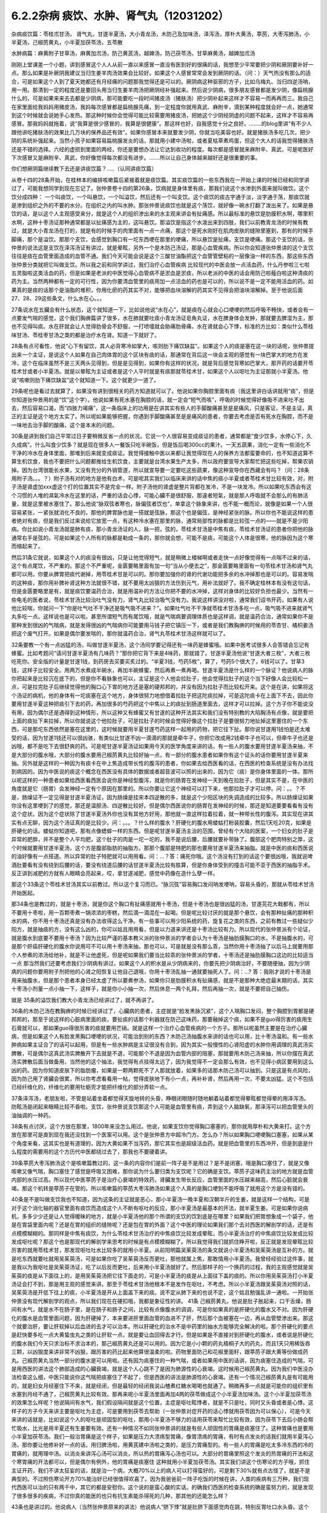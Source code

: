 6.2.2杂病 痰饮、水肿、肾气丸（12031202）
========================================

杂病痰饮篇：苓桂朮甘汤， 肾气丸，甘遂半夏汤，大小青龙汤，木防己及加味汤，泽泻汤，厚朴大黄汤，葶苈，大枣泻肺汤，小半夏汤，己椒苈黄丸，小半夏加茯苓汤，五苓散

水肿病篇：麻黄附子甘草汤，麻黄加朮汤，防己黄芪汤，越婢汤，防己茯苓汤，甘草麻黄汤，越婢加朮汤

刚刚上堂课差一个小题，讲到感冒这个人人从前一直以来感冒一直没有医到好的很痛的话，我想至少平常要把少阴和厥阴要补好一点。那么如果是补厥阴我建议当归生姜羊肉汤效果会比较好。如果这个人感冒常常会发到厥阴的话。（问：）天气热没有那么的适合，可是如果这个人到了夏天她都还有月经痛的问题那我觉得还是可以的。厥阴病这种驱邪的方子，比如乌梅丸、当归四逆汤呐，用一用。那清到一定的程度还是要回头用当归生姜羊肉汤把厥阴经补强起来。然后说少阴病，很多朋友感冒都是发少阴，像扁桃腺什么的，可是如果来来去去都是少阴病，那可能要吃一段时间猪皮汤（猪肤汤）把少阴补起来这样才不容易一而再再而三。我自己在家里面给我妈妈用猪皮汤，我妈每次感冒都是扁桃腺先痛，到一定程度你就用真武、麻附辛，滴到某种程度就会好一点，她通常到这个时候就会说她手心发热。那这种时候你会觉得可能比较需要用猪皮汤，把她这个少阴经阴虚的问题不起来，这样才不容易再感冒。那我妈妈就拖着，说“我算是很少感冒的，我算是很健康”。那这样也好，自我感觉十分之良好。……..的blog里讲“有不少人跟他讲吃猪肤汤的效果比几万块的保养品还有效”。如果你感冒本来就要发少阴，你就当吃美容也好。就是猪肤汤多吃几次，把少阴的系统补强起来。当然小孩子如果容易扁桃腺发炎的话，那就用小建中汤啦，或者夏枯草煮鸡蛋，但这个大人的话我觉得猪肤汤还是不错的选择。六经的虚损到里面的两经，你还是要想办法让它达到收功的程度。每次都是感冒就来麻附辛、真武，可是呢医好下次感冒又是麻附辛、真武，你好像觉得每次都没有进步。…….所以让自己身体越来越好还是很重要的事。

你们想厥阴篇继续教下去还是讲痰饮篇？…..（认同讲痰饮篇）

从卷十四的28条开始，在桂林本的编排咳嗽篇后紧接着就是痰饮篇。其实痰饮篇的一些东西我在一开始上课的时候已经和同学讲过了，可能我想同学到现在忘记了。张仲景卷十四的第26条，饮病就是身体里有痰，那我们说这个水渗到外面来就叫做饮。这个饮分成四种： 一个叫痰饮，一个叫悬饮，一个叫溢饮，然后还有一个叫支饮。这个痰饮的痰古字通于淡，淡字通于荡，那痰饮就是渗到组织之外的不要的水分。在组织之内的叫水肿。那张仲景说痰饮也就是这个荡饮，就好像一碗水打翻了泼出来了。如果是悬饮的话，是以这个人主观感受来分，就是这个人的组织渗出来的水主观来讲会有扯痛感。所以最标准的悬饮是肋膜积水啊，哪里积水啊，这种十枣汤证那种通常都是以扯痛感为主的，这叫悬饮。那溢饮是指这个水泼出来到四肢，我们以前教青龙汤的时候有教过，就是大小青龙汤在打的，就是有的时候手的肉里面有一点一点痛，那这个是死水刚好在肌肉皮肤的缝隙里塞到，那有的时候手脚痛，那个是溢饮。那那个支饮，会感觉到胸口有一坨东西哽在那里的哽痛，所以悬饮是扯痛，支饮是哽痛。那这个支饮的话，张仲景的说法这是支饮在泽泻汤证有讲过，就是晕眩，另外一个是木防己汤证，那是心血管疾病。所以你会知道张仲景讲的这个支饮往往是痰在血管里面造成的血管不通。我们今天可能会说是这个三酸甘油酯把这个血管管壁粘的一层像油一样的东西，那这些东西张仲景分类就把它叫做支饮。所以我之前和同学讲过，我们治疗心血管疾病 比较现代的中医会放一点活血药，什么丹参啦三七啦五灵脂啦这类活血的药，但是如果是老派的中医觉得心血管病不是淤血是淤痰，所以老派的中医的话会用防己啦薤白啦这种清痰的药为主。当然两种都有一定的可行性，因为你要清血管里的痰用加一点活血的药也是可以的，所以说不是一定不能用活血的药。如果真的是痰的话那个是油脂的堆积，你用化瘀的药其实不对，能够把血块溶解的药其实不见得会把油块溶解掉。至于他说后面27、28、29这些条文，什么水在心。。。

27条说水在五臟会有什么状态，这个就知道一下，比如说他说“水在心”，就是痰在心就会心口哽哽的然后呼吸不畅快，或者会有一点要发气喘的感觉，这个我们胸痹篇讲了很多，水在肺就要吐痰小青龙汤证皂角丸证，水在脾身体会发肿，那就要去脾湿为主，那也不见得叫痰。水在肝就会让人觉得肋骨会不舒服，一打喷嚏就会胁痛肋骨痛，水在肾就会心下悸，标准的方比如：类似什么苓桂味甘汤、苓桂枣甘汤之类的都是治疗水在肾。知道一下就好了。

28条有点可看性，他说“心下有留饮，其人必背寒冷如掌大，咳则肋下痛饮缺盆”。如果这个人的痰是塞在这一块的话呢，张仲景提出来一个主证，是说这个人如果在自己肉体胃的这个区块有痰的话，那通常在背后这一块会主观的感觉有一块巴掌大的地方在发冷，这个在临床虽然不是三天两头见得到，但是是见得到，如果你有这样的状况，就是背后感觉背寒如巴掌大，那开药的话要开苓桂术甘或者小半夏汤。就是以晕眩为主证或者是这个人平时就是有痰那就苓桂术甘，如果这个人以呕吐为主证那就小半夏汤。他说“咳嗽则肋下痛饮缺盆”这个就知道一下。这个就更少一道了。

29条呢也是看过去就算了，如果没有讲到很相关的药方知道就可以了。他说如果你胸腔里面有痰（我这里讲白话讲就用“痰”，但是你知道张仲景用的是“饮”这个字）。他说如果有死水塞在胸腔的话，就一定会“短气而咳”，呼吸的时候觉得好像吸不进来吐不出去，然后容易口渴，而“四肢力竭痛”，这一条临床上的功用是在讲其实有些人的手脚酸痛甚至是是痛风，只是客证，不是主证，真正的主证是这个地方太实了。所以呢如果能够把握，你遇到手脚酸痛甚至是是痛风的患者，你要去考虑是否有死水在胸腔，而不是一味地去治手脚的酸痛，这个是本末的问题。

30条是讲到我们自己平常过日子要稍微反省一点的状况。它说一个人很容易变成痰证的患者，通常都是“食少饮多，水停心下，久久成病”。什么叫食少饮多？就是现在很多人一餐饭只吃半碗饭，但是饭后喝300cc的果汁。一天五蔬果，消化一定有一些消化不干净的冷水在身体里面，那堆到后来就变成痰证。我觉得接触中医以来都让我觉得现在人的保养方法都蛮要命的，也不知道这算不算生机饮食，我也不要把什么问题都推给生机饮食，主要就是台湾水果生产太多，所以政府要宣导大家帮忙把这些吃掉，帮果农销掉。因为台湾很能长水果，又没有充分的外销管道，所以就宣导要一定要吃这些蔬果，像这种宣导你在西藏会有吗？（问：28条用附子汤。。。？）附子汤有对的地方是他有白术，可是呢其实我们以临床来讲的话中焦的痰小半夏或者苓桂术甘比较有效，对，附子汤是肾虚加xxx虚这个打的位置其实不是完全一样。附子汤他的肾虚是整片背都在发冷，不是一块发冷。所以如果吃东西会有这个习惯的人堆的濕氣冷水在这里的话，严重的话会心悸，可能心臟不是很舒服，那違者短氣，就是那人呼吸就不会那么的有肺活量，就是这里被水塞住了。那么他说“脉双弦者寒也，脉偏弦者饮也”，单拿这个脉象来讲，也不能一概而论，就像是如果一个人很容易紧张，一紧张就消化不良的，那他的脾胃脉也是一搭就是弦脉，那这个也是偏弦，是神经紧张的脉。所以你也不能说这样的患者绝对有痰，但是我们反过来说给它放宽一点，有这种冷水塞在那里的脉，通常局部性的脉都是比较弦一点的——就是不是少阳病。你比如说小青龙汤就是肺有痰，那小青龙汤证的人，脉一把，弦的，苓桂术甘汤是中焦有痰，苓桂术甘汤证的患者你把他的脉通常右手是弦的。可是如果这个人所有的脉都是勒成一条的，那你就会想，可能不是痰，可能这个人体是很寒，他的脉因为这个寒而缩起来了。

然后31条它就说，如果这个人的痰没有很凶，只是让他觉得短气，就是稍微上楼梯啊或者走快一点好像觉得有一点喘不过来的话，这个有点尾饮，不严重的。那这个不严重呢，金匮要略里面有加一句“当从小便去之”，那金匮要略里面有一句苓桂术甘汤和肾气丸都可以用。你要从脾胃把痰代谢掉，用苓桂术甘是可以的。那你要加强你的肾的代谢功能把多余的水冲掉那也是可以的。容易发喘的这种痰，那你用补脾补肾这种方法就很不错，就不要用太凶狠的方法伤到元气，用补法就好了。我不确定桂林本有没有这句话，但是金匮要略里是有，就是痰饮要温药合治，就是用温补的方法让你把不要的水冲掉，这样对身体的比较好负担也最少。当然有一些龟毛的医者说，苓桂术甘汤比较治吐气没有力，肾气丸比较治吸气没有力。我说这样讲没对啦，通常我们诏书开药，如果有人说他比较喘，你就问一下“你是吐气吐不干净还是吸气吸不进来？”。如果吐气吐不干净就苓桂术甘汤多吃一点，吸气吸不进来就肾气丸多吃一点。这样说也是可以啦。甚至所谓短气而有尾饮哦，就是气喘病要调理体质也是这样调，就是温药合治，通常如果你不是那种发到很凶的气喘病，就是发得很凶的气喘病你可能要用马钱子把它镇压一下，或者是我们教胸痹的时候用的苓杏甘、橘枳姜汤把这个废气打开。如果是偶尔要发喘的，那你就温药合治，肾气丸苓桂术甘汤这样就可以了。

32条要教一个有一点凶猛的汤，叫做甘遂半夏汤，这个汤同学要记得还有一味药是蜂蜜哦。如果中医考试很多人会答错会忘记有蜂蜜。比如考题问“请问甘遂半夏汤有几味药？”那你把它背下来是4味药，那就错了。甘遂半夏汤他说“甘遂大者三枚”，大者三枚吃死你。安全版的计量是甘遂1钱，到药房去买要买炙过的。“半夏3钱，芍药5枚”，算了，芍药5个很大了，6钱可以了。甘草3钱，这样子比较安全。用两万水煮成半碗水，再加半碗蜂蜜，然后再煮一煮再喝。甘遂半夏汤是什么样的一个脉证？他说病人的脉你把起来是比较沉在底下的，但是你不看脉象也可以，主证是这个人他会拉肚子，他会觉得拉肚子的这个当下好像人会比较松一点，可是拉完肚子后继续觉得他的胸口心下胃的地方还是塞的硬邦邦的，并没有因为拉肚子而比较松开来。这个是在讲，如果将这个汤证的病机，他的身体有一坨痰塞在这个地方，身体很努力地想借着拉肚子把这陀痰拉掉，可是这陀痰卡在上面下不去，因此你要用甘遂半夏这种把痰引下去的药，再加很多的芍药把这个中焦以上的痰扯到肠道里面去，这样才可以拉掉。这个方子你不能说没有用，因为偶尔还是遇得到这种情形，所以这种又有蜂蜜又有甘遂的这种开法其实和我们没有特别教的大陷胸汤有点像，就是要把上面的痰扯下来拉掉，所以你就说这个他拉肚子，可是拉肚子的时候会觉得好像这个拉肚子是要很努力地扯掉这里塞住的一个东西，可是那坨东西依然是塞在这里的，这时候就要用半夏甘遂芍药这样一起用的药物，把它往下扯。那你说甘遂用1钱怕是还太难受的话，因为甘遂1钱还可以很凶骇，有类似比甘遂不凶一滴滴的那就是牵牛子，你把它改成用2钱牵牛子也可以，但牵牛子也还是凶哦，都不是吃下去很舒爽的药。可是呢甘遂半夏汤证如果用今天的医学角度来讲的话，有一些人的腹水要用甘遂半夏汤来抽，不是大部分的腹水哦，大部分的腹水要用己椒苈黄丸比较好抽一点，有一部分的腹水患者如果你有这个证头的话你要用甘遂半夏来抽。另外就是这样的一种因为有痰卡在中上焦造成带长性的腹泻的患者，你如果去给西医看的话，在西医的检查系统是没有办法找到病因的。因为中医说的痰这个概念在西医没有具体的数据或者超音波可以照的出来的，因为它（痰）是你身体里面的一体。那所以呢这样的一种患者如果给西医看西医会说你是神经型腹泻，就是你的肠胃在发神经一天到晚在拉肚子，但是其实不是，在中医的角度就是它（肠胃）会发神经一定有个原因在那里的。所以你要让它这个神经可以打下来，他那拉肚子才可以停。问：。。？不是，肠燥证不一定见得是甘遂半夏汤证，因为肠燥是挂宋本四逆散的多，就是这个少阳区块的失调造成的比较多。所以肠燥证如果你没有这里哽到了的感觉，那还是温胆汤、四逆散比较好。但是偶尔西医说你的肠胃在发神经的时候，那还是知道要要看看有没有这个症状。因为这个症状除了甘遂半夏汤外你也没有其他方好用，那他就一直这样拉着拉着，就一种带长性的腹泻。其实现在讲其实有点无聊，因为这个汤证真的是比较少。问：。。。？什么样的腹水？肝硬化的腹水用蝼蛄打粉装胶囊，然后1天吃20克，如果是肝硬化的话。蝼蛄你知道吧，那有点像蟋蟀一样的东西。但是呢甘遂半夏汤主治的范围，曾经有个大陆的医案，一个妇女的肚子是异常的肥胖，并不是整个人平均肥，这个肚子的肉是一坨一坨的，我不是说后腰，后腰就要补带脉了。腹部这个肥肉特别之厚，这个时候就要用甘遂半夏汤，这个方是腹部脂肪的抽脂方。那那个腹部是特肥的那也要用甘遂半夏汤来抽脂。就是中医的痰和西医说的油好像有一点搭道。所以异常的肚子特肥就可以用用看。问：…？答：痛死你哦。这个汤没有打到的话这个要很凶哦，我就说啤酒肚要看有没有绕到后腰的话，要没有绕道后腰的话甘遂半夏汤比较有胜算，但是你身体受到的撞击可能不亚于西医的抽脂手术。反正讲到减肥的方就有人眼睛会亮起来，哎，拿甘遂减肥，感觉中药像在造什么孽一样。

那这个33条这个苓桂术甘汤其实以前教过。所以这个复习而已。“脉沉弦”容易胸口发闷呐发哽呐，容易头昏的，那就从苓桂术甘汤开始医起。

那34条也是教过的，就是十枣汤，就是你这个胸口有扯痛感就用十枣汤，但是十枣汤也是很凶猛的汤，甘遂芫花大戟都有，所以不要用十枣啦，用一百颗枣煮一锅浓浓的枣糕，然后滴一滴混在一起喝。但是呢比较讨厌的就是那个悬饮，会有那种扯痛的那种积水的病，你不用十枣汤还真是没有办法收得这么干净。有一些事可以用少阳系统的药，旋复花之类的东西，之前有教过一些疑似少阳方，就是抽痰的方，没有这么凶的，你可以姑且用用看，但是以力道来讲还是十枣汤比较有力。所以现代的张仲景派有个论证，就是腹水到底要不要用十枣汤？因为比较严谨的基本教义派的张仲景派的学者会认为十枣汤是抽肋膜胸口的水，不是抽腹水的，可是那个肝癌肝硬化的腹水你说用可不可以用十枣汤来抽，那也可以，可是就是没有那么乖，当然你用十枣汤抽了以后马上就要用那个人参煮的浓汤给他补，就是不让他虚死，但是呢如果我们要当比较乖的张仲景派的学者，十枣汤还是抽肋膜胸口这边的比较适当一点 那当然我们还要考虑我们少阴病有讲过，如果这个人的积水是从少阴病来的，你要先把少阴病治好，不要随便抽，因为少阴病的问题你要用附子剂把他的心肾之阳恢复让他自己退哦，你用十枣汤乱抽一通就要抽死人了。问：…? 答：我刚才说的十枣汤是用来抽腹水，但是那个患者本身已经太虚了所以要煮参汤，如果你只是肋膜积水有扯痛感，就是不是那种大绝症最末期的话，其实十枣汤小剂量一点小抽一下，这样子，就是你小小抽一次，然后休息一两个礼拜，然后再抽一次，就是不要把自己抽伤。

就是 35条的溢饮我们教大小青龙汤已经讲过了，就不再讲了。

36条的木防己汤在教胸痹的时候已经讲过了，心臟病的患者，主症就是“脸发黑脉沉紧”，这个人喘胸口发闷，整个胸腔到胃都是硬邦邦的，那至于说这样的心脏病里面的痰，要扯痰的话那个利器就在防己这味药，那要融掉这个痰，如果不是guo得厉害的痰用生石膏就可以，那如果guo得很厉害的痰就要用芒硝。就是这样一个治疗心血管疾病的一个方子。那所以呢虽然主要是在治疗心臟病，但是如果这个人有脸发黑胸口哽哽的状况，可能治到别的东西？木防己汤抽腹水来讲的话也可以用，比十枣汤温和。有一些水肿病如果主证合了的话可以起用，但是有一些水肿病是主证很没有合到，因为其实一般慢性的心肾阳虚的水肿你用调理的真武汤实脾散，可是偶尔这真武汤实脾散开下去就是不退，可能那个不退是因为血管内部的阻塞，那就要用木防己汤来抽，所以你摆在真武汤实脾散后面当做备用，当然他的这个抽法，我觉得有点挂得太远了，因为我觉得不一定会那么有效，也不见得小病区要用到这么凶的药。因为你知道皮肤下的脂肪瘤，如果是一颗两颗死不了人那就放着，如果多的话那木防己汤可以抽到。只是这是有点风险，因为防己用了肾臟会很累，所以你考虑看看用一帖，觉得皮肤地下有小一点，再补补肾，然后再用一次，不要太凶猛。这个不包括已经纤维化的，纤维化的要用牡蛎壳才能把纤维化的部分弄软一点。

37条泽泻汤，老朋友啦，不管是站着坐着都觉得天旋地转的头昏，睁眼闭眼随时随地躺着站着都觉得晕眩都觉得晕的用泽泻汤。防眩汤是闭起来眼睛比较不昏啦。支饮，张仲景说支饮那这个人可能是血管里有痰，弄到这个人脑缺氧，那泽泻可以把血管里头的油抽调的一种药。

38条有点讨厌，这个方放在那里，1800年来没怎么用过。他说，如果支饮你觉得胸口塞塞的，那你就用厚朴和大黄来打。这个方放在那里可是直到现在我还没找到一个医案可以用。这个是张仲景方中超冷门方。怎么办？所以如果胸口哽哽胸口塞塞，如果从某个角度来看，这其实也是有道理的，因为大黄如果不当泻药，那它其实也是超级活血药。就是把血管里的东西冲开，但是到底是什么程度的需要用的这个方历代中医都绕过去了，那我也不要硬着讲。

39条葶苈大枣泻肺汤这个是咳嗽篇教过的，这一条的内容你们是前一阵子是不是用过？是不是闭塞，哦是胸口塞住了，就是又像咳嗽又像气喘，胸口塞住了感觉是呼吸又困难，那你说为什么要归类为支饮呢？它的确是支饮。葶苈子这味药主治的地方就是血管内部的水压过高。所以现代中医葶苈子是治疗心衰竭的特效药，肾臟发生带长反应，血管里面的水压越来越高，然后心脏就会衰竭。那这个机转是葶苈子在管的。所以咳嗽篇的葶苈大枣泻肺汤如果这个人真的是胸口哽到不能呼吸了就用这个方是没有错的。

40条是不是叫做支饮我也不知道，因为这条的主证就是恶心，那小半夏汤一晚半夏和汉朝半斤的生姜，就是这样一个结构，可是对于这个消化轴的器官里面有痰饮而造成这个人不断有呕吐的反应，那小半夏汤是最基本的开法，就半夏生姜。可是如果你说病机，多多少少还是让人觉得暧昧的地方，就是小半夏汤他的那个所谓的支饮的饮到底是在哪里？如果我们把胃想象成一个袋子，他是在胃袋里面内呢？还是在胃的组织的缝隙呢？还是包在胃的外面？这个中医的理论如果我们那个去对西医的解剖学的话，还是有点模模糊糊的。那同样是中焦有痰饮，为什么苓桂术甘汤治疗的中焦痰饮比较发成晕眩，而小半夏汤治疗的中焦痰饮比较发成比较发成呕吐呢？那这个也是那现代的解剖学来思考的时候是有点模模糊糊了。所以我觉得我们就抓住睁开啦，反正就是发现晕眩比较厉害的就用苓桂术甘，那发现呕吐吐水比较多的就用小半夏。从前阳明篇吴茱萸汤的条文就说小半夏汤和吴茱萸汤是互补的方。就是吃东西就要吐就用吴茱萸汤，可是如果你吃了吴茱萸汤反而更吐，那他就属上焦，那敢情用小半夏汤。我曾经经验过这件事，就是我以为我呕吐是吴茱萸汤证，吃了以后反而更吐，后来用小半夏汤就好了。然后那样子的一个换药的过程，我的主观感觉就是吴茱萸的痰是从下面往上的，是用吴茱萸汤把它往下面走的，可是小半夏汤的痰是从上面往下盖的痰的。所以你用吴茱萸汤打小半夏汤证会打不到，那是用主观的感觉来讲。那至于苓桂术甘汤他根本不是发作在呕吐，不考虑。所以小半夏汤跟吴茱萸汤对照的话，吴茱萸汤是开低下往上的痰，小半夏汤是开从上面盖下来的痰。说不定从肺下来的也说不定，这个姑且勉强乱讲一通啦。一开始张仲景没有现代解剖学的观点，所以我们现在在硬扣哦，我都是象征性的讲。
41条 己椒苈黄丸，他说是肚子胀起来，口干舌燥，肠间有水气，就是水不在肠子里，是在肠子和肠子之间，比较有点像腹水的调调，可是你如果真的是肝硬化的腹水又不对。因为肝硬化的腹水是血管里面问题，因为肝硬掉了，本来要进肝里面血管的血进不了肝，然后那个血被塞在一边，再从血管壁渗出来。那这个就要治肝，要让肝软掉以后血进的去才可以治本。所以肝硬化的治水不是中药里的抽水方能够完全解决的啦。那个肝硬化的要点是赶快要多吃一点大黄蛰虫丸之类的让肝软一点，就是要让血回得去才行。但是如果是不直接对到肝硬化的腹水，或者说是肝硬化的腹水我们今天只求治标不求治本的，那己椒苈黄丸还是可以用的。因为它是小小颗的药丸梧桐子大的药丸，而且1天只用稀饭吞三颗，以凶狠度来讲非常不凶狠，跟厉害的药比起来他算很温柔的啦。药物里面防己和花椒里面籽，跟葶苈子跟大黄等份做成药丸。己椒苈黄丸当然一部分的腹水是可以用啦。还有因为痰塞住的一种气喘，或者如果用中医的话讲，因为痰塞住造成的气喘，可是用西医的讲法这个肺部造成的心臟衰竭，就是这个人心跳不了是因为肺源性的心衰竭。这时候用己椒苈黄丸。因为我们中医没办法检查这么细，中医只能说你这气喘把痰塞住了不起了，但是西医的讲法是肺源性的心衰竭。还有一个情况己椒苈黄丸是有可能用的，就是妇女月经塞住下不来，就是经闭，但是最轻的经闭我说山楂煮红糖水喝喝也就通了。稍微再多一点就是可能你的组织里有水塞到月经不通了，己椒苈黄丸比较有效。那再来呢小半夏汤里面再加4两的茯苓做成这个小半夏汤加味汤。这个小半夏加茯苓汤的效果怎么样呢？他说隔间有水气，我们假设隔间就是这个位置，主症是呕吐眩悸者，就是不只是吐，同时又头昏或者是心悸。这样子的方子今天来讲主要是呕吐为主症，可是要用到茯苓去帮助（一张仲景对症开药的话心悸就用茯苓因为可以保心），可是今天来讲的话就是，比如说这个人的呕吐是顽固型的呕吐，那用小半夏汤不够力的话用茯苓来帮忙比较有效，因为茯苓下去后小肠会帮忙吸水，比光是用半夏还有生姜要有效。还有一种情况不如同张仲景讲的就是有些人顽固性的胃痛是痰塞住了。这种胃痛也是要用小半夏加茯苓汤。我们一般治胃痛是这个样子，如果是压力大溃疡型胃痛，像胃溃疡的胃痛，有时有点发炎的话我们就用半夏泻心汤，那你要让他修补好一点的话，用归脾汤啦，用黄芪建中汤啦之类的，是压力胃痛型的。有一些人的胃痛是吃太多冷东西的冷的胃痛的，就用理中汤。以消炎来讲泻心汤可以消炎，所以热的胃痛泻心汤也可以。大部分的胃痛里照这个发炎的热胃痛的开法和这个寒胃痛的开法都可以，但是偶尔有例外，他的胃痛是痰塞住 这种就用小半夏加茯苓汤。其实我们讲这个伤寒论的方子哦，抓住主证开药，我们不讲太狂妄的话，就是治一个病，大概70%以上的病人可以打得蛮好的，可是剩下30%就有点古怪了，就是不是典型的。不过照伤寒论开方70%能治好已经很值得欢喜了。因为我爸爸前一阵子吃饭的时候在讲，人类的疾病有三万种，我们现代西医可以治的只有两千中，其它的都是安慰你。这个说的是蛮心酸的实话。的确我们西医的检查系统的确是蛮努力的，就是发现了很多很多的疾病，不过你真的能医的也只有抗生素能杀得死的几种，那其他的还能怎么样？

43条也是讲过的。他说病人（当然张仲景原来的讲法）他说病人“脐下悸”就是肚脐下面感觉肉在跳，特别反胃吐口水头昏。这个水转不同，用五苓散做主证。可是我们桂林本的头眩，金匮要略是写癫眩。日本人就因为金匮要略写这个癫眩，所以就拿来治癫痫病。有没有效呢？还是有一定的效。我上次开癫痫病我还是比较喜欢开马钱子蜈蚣蝎子类的东西，我觉得那个比较到位。如果乖乖要开经方来治疗癫痫病的话，那一个就是开xxx因为它是有痰，风痰引起的抽搐，那另外就是脑部有轻微的组织的水肿的问题，那就五苓散。有没有帮助呢，那是有帮助的，如果主证比较合的话。因为五苓散最常见的主证就是口渴加小便不利。所以主证能合的话用五苓散也是不错的啦。

然后呢在接下来就讲到水肿篇，痰饮的部分已经讲掉了。其实张仲景的水肿篇44条~59条这么一大堆，我们可以姑且不看，因为看了也只会眼花缭乱。简单来讲是很基本的五臟性的论述。就是肾不好也会肿，肺不好也会肿，肝不好也会肿，那这些我们都知道了啊，就先放过它好了。因为张仲景一个方对一个主证还是比较好开的啊，但他和你讲肾不好也会肿，肺不好也会肿，肝不好也会肿，那主证在哪里？或者说知道了也不知道怎么调的时候，就没什么意思了。有的时候会用偏门的方，比如肺不好的水肿你就用xxxxx汤，不是常用的方剂。我们现在讲到水肿的时候，也要顺过一下，就是张仲景这里水肿篇的水肿还是比较偏于急性的，就是忽然发肿的状态。如果是慢性的，比如说妇女一直以来只要站久一点脚就会容易肿，这种的话就不太用这里的药，这里用调体质的药比较多，像妇女脚容易水肿的话长期吃实脾散啊，真武汤啊这种比较温和的要。急性肾炎的时候可能会到一些这个部分的药物，如果转成慢性的是有就用调理的药，比如说慢性肾炎用黄芪煮糯米粥啦，或者红豆鲤鱼汤，或者真武汤，那都是慢性调理比较对身体好收功比较漂亮。还有治疗小孩子的话玉米须煮水，治疗大人的话好像没那么有效，所以慢性的调理就另外算。所以我们看水病的话我们要先有一个认识，就是一开始这个人平常都没有那么肿的，有一天忽然肿起来，那这个时候就要以今天的西医来讲就是急性肾炎，那这个时候比较会用到这个篇章的方子。

今天看提纲的话我们看14~60条开始看，14~60条他说这个人如果忽然肿起来他的脉比较沉细一点的话，比较沉比较小，那是少阴，你从少阴治，如果沉又慢的话也是少阴。如果是脉比较浮怕风的话那比较是太阳。这个地方同学先不要太用力去看什么是什么。简单来讲，当一个人是急性水肿，你要先分出来这个人是适合用太阳发表的方还是少阴治里的方。也就是他的主证框往往不是挂太阳病就是挂少阴病。所以呢比如说这个人忽然水肿了，那西医就说是急性肾炎；可是找个人呢怕风怕冷骨节酸痛脉浮紧，那麻黄汤就开下去了这没有问题的。这个知道啊，就是说因为太阳经的病直接就作用在泌尿系统的肾，少阴经的病作用在内分泌系统的肾，这两个都关系到人的这一颗肾臟的。所以是要从太阳开下去还是从少阴开下去这两个都有可能的。那你说什么样的情况从太阳开啊？就是比较有表证的开药就以麻黄为主。比较有就是少阴的证比较多的，那就以附子为主。这样子讲的话就不是很复杂。所以他一开始开宗明义的开法就是如果这个人一肿起来脉是沉的，你就开麻附甘嘛，因为有那么多附子有那么多甘草你麻黄也伤不了人。可是如果这个人一肿起来脉是浮的，那你就用麻黄加术汤啦，有点白术或者苍术的话麻黄汤的麻黄也不会把人麻死，这样子治水肿也是比较安全的做法。

61条以前在讲减肥的时候教过。那防己黄芪汤其实说起来主证是抓什么？还记得吗？汗出 恶风。你是水肿你是肥胖也好你是体臭也好你是风湿也好，那都是防己黄芪汤。那防己黄芪汤的开法，因为现在的防己和汉朝的防己还是一样毒，但是黄芪已经没有汉朝的时候那么补了。所以你开的时候不妨把黄芪多方一点吧，防己少一点，这样比较不会开伤人。所以这个的话因为表虚造成的浮肿，那用防己黄芪汤，那减肥也是一样的。至于后面越婢汤这是以麻黄石膏的结构为主。因为有石膏所以麻黄6两也不至于让你发汗发死的地步。可是他的那个分类哦，像张仲景的水病是有分类的，就比如说怕风的就叫风水，zhen水就是肾臟里面的病之类之类的。但是（对于）风水恶风，如果你是水肿很怕吹到风，然后全身都肿起来，那脉浮不渴然后还继续的有一点出汗。那他说无大热者，会用那么多石膏，你会知道无大热恐怕有小热。所以你要问的证就是他怕风，水肿。可是他和防己黄芪汤证的区别就是他的患者就会主观觉得胸口热烘烘的，如果有胸口热烘烘的感觉的话，那越婢汤比较有清热的效果。从越婢汤的结构上来讲有点像大青龙汤又有点像麻杏石甘汤，有关系到肺被热塞住的状况。当然，会被叫做风水多半是因为表面受邪。所以张仲景的水病篇章的教育意义在于：我们今天西医称之为急性肾炎的这种病，到底是不是真正的肾臟发炎？这件事是要很谨慎的考虑，因为西医说你急性肾炎，然后就给你抗生素消炎的药，可是往往这些有急性肾炎的患者，他有60%的病患其实是太阳（经的）感冒。可是现代西医学并没有六经传变的观念，他没有观念说你皮肤表面受到风寒，里面的肾臟的泌尿系统就会坏掉，他没有这个观点。所以在这里学伤寒的同学就要站稳这个立场，就是你一有肾臟病一有急性水肿的时候，你先看有没有感冒，就是感冒的部分要（先）把它清干净，这样才不会去西医院走一个冤枉路。西医把你治得死去活来，可是没有把你治好，因为它根本就是一个感冒。就像什么感冒都可能是什么样的炎，就像葛根芩连汤证西医就说是急性肠炎，但其实肠子没有炎，是葛根芩连汤证。所以感冒的框框一定要抓得很清楚，不要一开始西医说是肾臟发炎就肾臟发炎，不一定的。另外下一条，防己黄芪汤的脾水，我觉得用到防己、黄芪、桂枝、茯苓和甘草这样加加减减好像还是比较偏表的病，没有很里的感觉 就是没有动到附子之类的东西。可是他的症状是四肢水气在皮肤中。其实有些人的水肿并没有四肢肿，是整个脸肿。那前面那个越婢汤可能是比较中间走了走，那这个四肢水气在皮肤中可是他只是这样但不是很精确。后面补了一句，“四肢聂聂动”，那这个聂聂动是什么样的动？从前我慢慢教有个学生说现在客家人的话是这样讲法。好像小孩子坐立不安的样子，所以如果这个人水肿，手脚肿，然后那个手脚动来动去，好像小孩子吃饭很不乖。这样子的话用防己黄芪汤的结构。那它跟防己黄芪汤有类似的部分，用桂枝、茯苓帮助肾臟气化的，所以一部分治表，一部分治里。

至于64条，老实说，今天有一点事纯疑的条文啦，因为他说“里水一身面目黄肿”就是这个人不但是水肿，而且是发黄，那这个时候用甘草跟比较多的麻黄两味药来处理的话，额…如果你去搭配孙思邈的千金方类似的条文来看的话，那样子的麻黄其实不是在发表，是在排毒，是身体里面有一些代谢不掉的毒素造成的发黄。所以这个地方拿来直接治疗肾炎就有点需要再考虑的点。那至于越婢加术汤比较是常用啦，如果是尿不出来或者脉很沉，那你觉得甘草麻黄汤打的东西有值得怀疑的话，不然就用越婢加术汤好了。就姑且这样子。因为时间已经到了下课时间，有一些细部的讨论就下次了。只是过了这次讨论就黄汗了，那黄汗我们已经教过了，又直接可以往后跳了。
